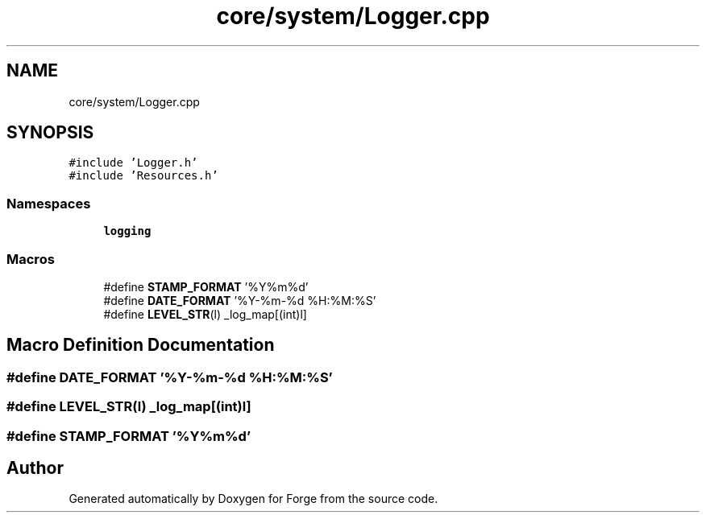 .TH "core/system/Logger.cpp" 3 "Sat Apr 4 2020" "Version 0.1.0" "Forge" \" -*- nroff -*-
.ad l
.nh
.SH NAME
core/system/Logger.cpp
.SH SYNOPSIS
.br
.PP
\fC#include 'Logger\&.h'\fP
.br
\fC#include 'Resources\&.h'\fP
.br

.SS "Namespaces"

.in +1c
.ti -1c
.RI " \fBlogging\fP"
.br
.in -1c
.SS "Macros"

.in +1c
.ti -1c
.RI "#define \fBSTAMP_FORMAT\fP   '%Y%m%d'"
.br
.ti -1c
.RI "#define \fBDATE_FORMAT\fP   '%Y\-%m\-%d %H:%M:%S'"
.br
.ti -1c
.RI "#define \fBLEVEL_STR\fP(l)   _log_map[(int)l]"
.br
.in -1c
.SH "Macro Definition Documentation"
.PP 
.SS "#define DATE_FORMAT   '%Y\-%m\-%d %H:%M:%S'"

.SS "#define LEVEL_STR(l)   _log_map[(int)l]"

.SS "#define STAMP_FORMAT   '%Y%m%d'"

.SH "Author"
.PP 
Generated automatically by Doxygen for Forge from the source code\&.
